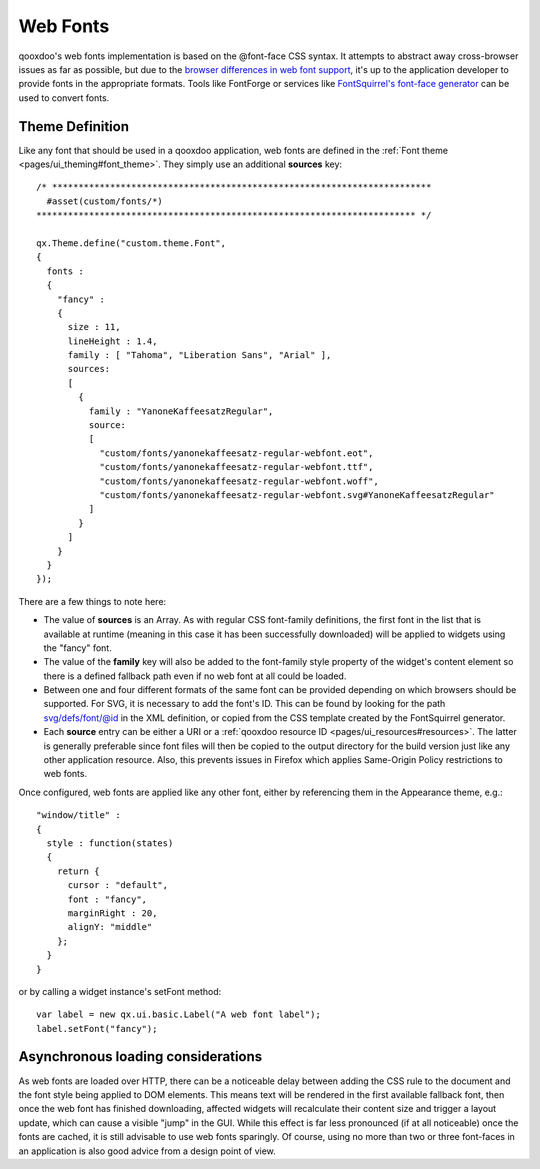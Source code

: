 .. _pages/ui_webfonts#webfonts:

Web Fonts
*********

qooxdoo's web fonts implementation is based on the @font-face CSS syntax. It attempts to abstract away cross-browser issues as far as possible, but due to the `browser differences in web font support <http://webfonts.info/wiki/index.php?title=%40font-face_browser_support>`_, it's up to the application developer to provide fonts in the appropriate formats.
Tools like FontForge or services like `FontSquirrel's font-face generator <http://www.fontsquirrel.com/fontface/generator>`_ can be used to convert fonts.

.. _pages/ui_webfonts#theme_definition:

Theme Definition
----------------
Like any font that should be used in a qooxdoo application, web fonts are defined in the :ref:`Font theme <pages/ui_theming#font_theme>`. They simply use an additional **sources** key:

::

    /* ************************************************************************
      #asset(custom/fonts/*)
    ************************************************************************ */
    
    qx.Theme.define("custom.theme.Font",
    {
      fonts :
      {
        "fancy" :
        {
          size : 11,
          lineHeight : 1.4,
          family : [ "Tahoma", "Liberation Sans", "Arial" ],
          sources:
          [
            {
              family : "YanoneKaffeesatzRegular",
              source:
              [
                "custom/fonts/yanonekaffeesatz-regular-webfont.eot",
                "custom/fonts/yanonekaffeesatz-regular-webfont.ttf",
                "custom/fonts/yanonekaffeesatz-regular-webfont.woff",
                "custom/fonts/yanonekaffeesatz-regular-webfont.svg#YanoneKaffeesatzRegular"
              ]
            }
          ]
        }
      }
    });

There are a few things to note here:

* The value of **sources** is an Array. As with regular CSS font-family definitions, the first font in the list that is available at runtime (meaning in this case it has been successfully downloaded) will be applied to widgets using the "fancy" font.
* The value of the **family** key will also be added to the font-family style property of the widget's content element so there is a defined fallback path even if no web font at all could be loaded.
* Between one and four different formats of the same font can be provided depending on which browsers should be supported. For SVG, it is necessary to add the font's ID. This can be found by looking for the path svg/defs/font/@id in the XML definition, or copied from the CSS template created by the FontSquirrel generator.
* Each **source** entry can be either a URI or a :ref:`qooxdoo resource ID <pages/ui_resources#resources>`. The latter is generally preferable since font files will then be copied to the output directory for the build version just like any other application resource. Also, this prevents issues in Firefox which applies Same-Origin Policy restrictions to web fonts.

Once configured, web fonts are applied like any other font, either by referencing them in the Appearance theme, e.g.:

::

    "window/title" :
    {
      style : function(states)
      {
        return {
          cursor : "default",
          font : "fancy",
          marginRight : 20,
          alignY: "middle"
        };
      }
    }

or by calling a widget instance's setFont method:

::

  var label = new qx.ui.basic.Label("A web font label");
  label.setFont("fancy");

Asynchronous loading considerations
-----------------------------------
As web fonts are loaded over HTTP, there can be a noticeable delay between adding the CSS rule to the document and the font style being applied to DOM elements. This means text will be rendered in the first available fallback font, then once the web font has finished downloading, affected widgets will recalculate their content size and trigger a layout update, which can cause a visible "jump" in the GUI. While this effect is far less pronounced (if at all noticeable) once the fonts are cached, it is still advisable to use web fonts sparingly.
Of course, using no more than two or three font-faces in an application is also good advice from a design point of view.